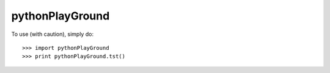 pythonPlayGround
--------

To use (with caution), simply do::

        >>> import pythonPlayGround
        >>> print pythonPlayGround.tst()
